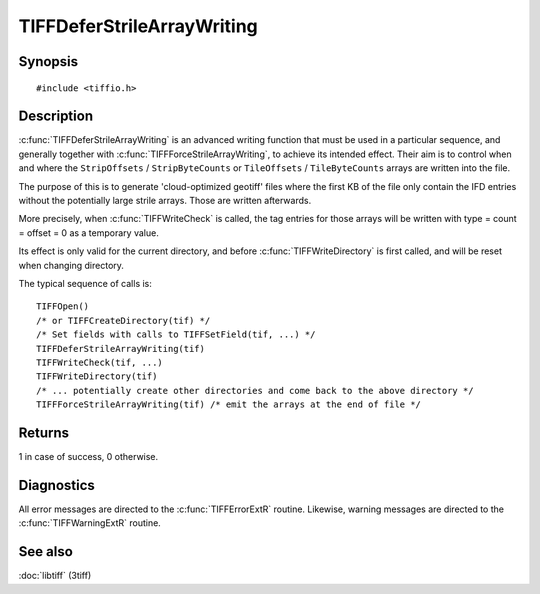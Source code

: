 TIFFDeferStrileArrayWriting
===========================

Synopsis
--------

.. highlight:: c

::

    #include <tiffio.h>

.. c:function:: int TIFFDeferStrileArrayWriting(TIFF* tif)

.. c:function:: int TIFFForceStrileArrayWriting(TIFF* tif)

Description
-----------

:c:func:`TIFFDeferStrileArrayWriting` is an advanced writing function
that must be used in a particular sequence, and generally together
with  :c:func:`TIFFForceStrileArrayWriting`, to achieve its intended
effect. Their aim is to control when and where the
``StripOffsets`` / ``StripByteCounts`` or ``TileOffsets`` / ``TileByteCounts``
arrays are written into the file.

The purpose of this is to generate 'cloud-optimized geotiff' files where
the first KB of the file only contain the IFD entries without the potentially
large strile arrays. Those are written afterwards.

More precisely, when :c:func:`TIFFWriteCheck` is called, the tag entries for
those arrays will be written with type = count = offset = 0 as a temporary value.

Its effect is only valid for the current directory, and before
:c:func:`TIFFWriteDirectory` is first called, and  will be reset
when changing directory.

The typical sequence of calls is:

.. highlight:: c

::

 TIFFOpen()
 /* or TIFFCreateDirectory(tif) */
 /* Set fields with calls to TIFFSetField(tif, ...) */
 TIFFDeferStrileArrayWriting(tif)
 TIFFWriteCheck(tif, ...)
 TIFFWriteDirectory(tif)
 /* ... potentially create other directories and come back to the above directory */
 TIFFForceStrileArrayWriting(tif) /* emit the arrays at the end of file */

Returns
-------

1 in case of success, 0 otherwise.

Diagnostics
-----------

All error messages are directed to the :c:func:`TIFFErrorExtR` routine.
Likewise, warning messages are directed to the :c:func:`TIFFWarningExtR` routine.

See also
--------

:doc:`libtiff` (3tiff)
